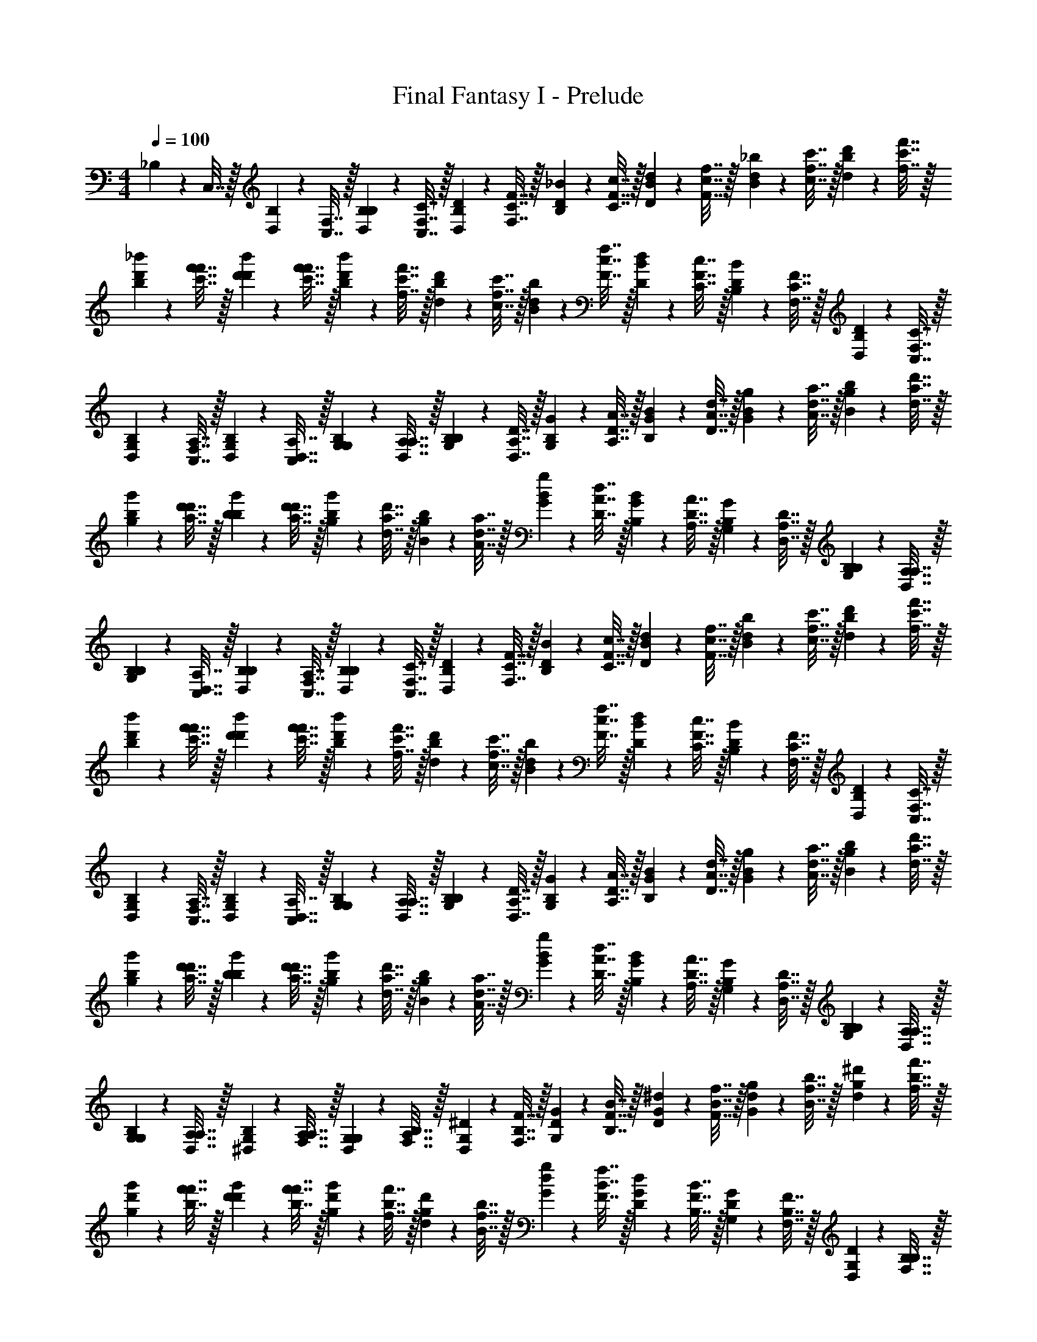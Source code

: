 X: 1
T: Final Fantasy I - Prelude
Z: ABC Generated by Starbound Composer v0.8.7
L: 1/4
M: 4/4
Q: 1/4=100
K: C
_B,2/9 z/36 C,7/32 z/32 [D,2/9B,2/9] z/36 [F,7/32C,7/32] z/32 [B,2/9D,2/9B,2/9] z/36 [C7/32F,7/32C,7/32] z/32 [D2/9B,2/9D,2/9] z/36 [F7/32C7/32F,7/32] z/32 [_B2/9D2/9B,2/9] z/36 [c7/32F7/32C7/32] z/32 [d2/9B2/9D2/9] z/36 [f7/32c7/32F7/32] z/32 [_b2/9d2/9B2/9] z/36 [c'7/32f7/32c7/32] z/32 [d'2/9b2/9d2/9] z/36 [f'7/32c'7/32f7/32] z/32 
[_b'2/9d'2/9b2/9] z/36 [f'7/32f'7/32c'7/32] z/32 [d'2/9b'2/9d'2/9] z/36 [c'7/32f'7/32f'7/32] z/32 [b2/9d'2/9b'2/9] z/36 [f7/32c'7/32f'7/32] z/32 [d2/9b2/9d'2/9] z/36 [c7/32f7/32c'7/32] z/32 [B2/9d2/9b2/9] z/36 [F7/32c7/32f7/32] z/32 [D2/9B2/9d2/9] z/36 [C7/32F7/32c7/32] z/32 [B,2/9D2/9B2/9] z/36 [F,7/32C7/32F7/32] z/32 [D,2/9B,2/9D2/9] z/36 [C,7/32F,7/32C7/32] z/32 
[G,2/9D,2/9B,2/9] z/36 [A,7/32C,7/32F,7/32] z/32 [B,2/9G,2/9D,2/9] z/36 [D,7/32A,7/32C,7/32] z/32 [G,2/9B,2/9G,2/9] z/36 [A,7/32D,7/32A,7/32] z/32 [B,2/9G,2/9B,2/9] z/36 [D7/32A,7/32D,7/32] z/32 [G2/9B,2/9G,2/9] z/36 [A7/32D7/32A,7/32] z/32 [B2/9G2/9B,2/9] z/36 [d7/32A7/32D7/32] z/32 [g2/9B2/9G2/9] z/36 [a7/32d7/32A7/32] z/32 [b2/9g2/9B2/9] z/36 [d'7/32a7/32d7/32] z/32 
[g'2/9b2/9g2/9] z/36 [d'7/32d'7/32a7/32] z/32 [b2/9g'2/9b2/9] z/36 [a7/32d'7/32d'7/32] z/32 [g2/9b2/9g'2/9] z/36 [d7/32a7/32d'7/32] z/32 [B2/9g2/9b2/9] z/36 [A7/32d7/32a7/32] z/32 [G2/9B2/9g2/9] z/36 [D7/32A7/32d7/32] z/32 [B,2/9G2/9B2/9] z/36 [A,7/32D7/32A7/32] z/32 [G,2/9B,2/9G2/9] z/36 [D,7/32A,7/32D7/32] z/32 [B,2/9G,2/9B,2/9] z/36 [A,7/32D,7/32A,7/32] z/32 
[B,2/9B,2/9G,2/9] z/36 [C,7/32A,7/32D,7/32] z/32 [D,2/9B,2/9B,2/9] z/36 [F,7/32C,7/32A,7/32] z/32 [B,2/9D,2/9B,2/9] z/36 [C7/32F,7/32C,7/32] z/32 [D2/9B,2/9D,2/9] z/36 [F7/32C7/32F,7/32] z/32 [B2/9D2/9B,2/9] z/36 [c7/32F7/32C7/32] z/32 [d2/9B2/9D2/9] z/36 [f7/32c7/32F7/32] z/32 [b2/9d2/9B2/9] z/36 [c'7/32f7/32c7/32] z/32 [d'2/9b2/9d2/9] z/36 [f'7/32c'7/32f7/32] z/32 
[b'2/9d'2/9b2/9] z/36 [f'7/32f'7/32c'7/32] z/32 [d'2/9b'2/9d'2/9] z/36 [c'7/32f'7/32f'7/32] z/32 [b2/9d'2/9b'2/9] z/36 [f7/32c'7/32f'7/32] z/32 [d2/9b2/9d'2/9] z/36 [c7/32f7/32c'7/32] z/32 [B2/9d2/9b2/9] z/36 [F7/32c7/32f7/32] z/32 [D2/9B2/9d2/9] z/36 [C7/32F7/32c7/32] z/32 [B,2/9D2/9B2/9] z/36 [F,7/32C7/32F7/32] z/32 [D,2/9B,2/9D2/9] z/36 [C,7/32F,7/32C7/32] z/32 
[G,2/9D,2/9B,2/9] z/36 [A,7/32C,7/32F,7/32] z/32 [B,2/9G,2/9D,2/9] z/36 [D,7/32A,7/32C,7/32] z/32 [G,2/9B,2/9G,2/9] z/36 [A,7/32D,7/32A,7/32] z/32 [B,2/9G,2/9B,2/9] z/36 [D7/32A,7/32D,7/32] z/32 [G2/9B,2/9G,2/9] z/36 [A7/32D7/32A,7/32] z/32 [B2/9G2/9B,2/9] z/36 [d7/32A7/32D7/32] z/32 [g2/9B2/9G2/9] z/36 [a7/32d7/32A7/32] z/32 [b2/9g2/9B2/9] z/36 [d'7/32a7/32d7/32] z/32 
[g'2/9b2/9g2/9] z/36 [d'7/32d'7/32a7/32] z/32 [b2/9g'2/9b2/9] z/36 [a7/32d'7/32d'7/32] z/32 [g2/9b2/9g'2/9] z/36 [d7/32a7/32d'7/32] z/32 [B2/9g2/9b2/9] z/36 [A7/32d7/32a7/32] z/32 [G2/9B2/9g2/9] z/36 [D7/32A7/32d7/32] z/32 [B,2/9G2/9B2/9] z/36 [A,7/32D7/32A7/32] z/32 [G,2/9B,2/9G2/9] z/36 [D,7/32A,7/32D7/32] z/32 [B,2/9G,2/9B,2/9] z/36 [A,7/32D,7/32A,7/32] z/32 
[G,2/9B,2/9G,2/9] z/36 [A,7/32A,7/32D,7/32] z/32 [^D,2/9G,2/9B,2/9] z/36 [F,7/32A,7/32A,7/32] z/32 [G,2/9D,2/9G,2/9] z/36 [B,7/32F,7/32A,7/32] z/32 [^D2/9G,2/9D,2/9] z/36 [F7/32B,7/32F,7/32] z/32 [G2/9D2/9G,2/9] z/36 [B7/32F7/32B,7/32] z/32 [^d2/9G2/9D2/9] z/36 [f7/32B7/32F7/32] z/32 [g2/9d2/9G2/9] z/36 [b7/32f7/32B7/32] z/32 [^d'2/9g2/9d2/9] z/36 [f'7/32b7/32f7/32] z/32 
[g'2/9d'2/9g2/9] z/36 [f'7/32f'7/32b7/32] z/32 [d'2/9g'2/9d'2/9] z/36 [b7/32f'7/32f'7/32] z/32 [g2/9d'2/9g'2/9] z/36 [f7/32b7/32f'7/32] z/32 [d2/9g2/9d'2/9] z/36 [B7/32f7/32b7/32] z/32 [G2/9d2/9g2/9] z/36 [F7/32B7/32f7/32] z/32 [D2/9G2/9d2/9] z/36 [B,7/32F7/32B7/32] z/32 [G,2/9D2/9G2/9] z/36 [F,7/32B,7/32F7/32] z/32 [D,2/9G,2/9D2/9] z/36 [B,7/32F,7/32B,7/32] z/32 
[A,2/9D,2/9G,2/9] z/36 [C,7/32B,7/32F,7/32] z/32 [F,2/9A,2/9D,2/9] z/36 [G,7/32C,7/32B,7/32] z/32 [A,2/9F,2/9A,2/9] z/36 [C7/32G,7/32C,7/32] z/32 [F2/9A,2/9F,2/9] z/36 [G7/32C7/32G,7/32] z/32 [A2/9F2/9A,2/9] z/36 [c7/32G7/32C7/32] z/32 [f2/9A2/9F2/9] z/36 [g7/32c7/32G7/32] z/32 [a2/9f2/9A2/9] z/36 [c'7/32g7/32c7/32] z/32 [f'2/9a2/9f2/9] z/36 [g'7/32c'7/32g7/32] z/32 
[a'2/9f'2/9a2/9] z/36 [g'7/32g'7/32c'7/32] z/32 [f'2/9a'2/9f'2/9] z/36 [c'7/32g'7/32g'7/32] z/32 [a2/9f'2/9a'2/9] z/36 [g7/32c'7/32g'7/32] z/32 [f2/9a2/9f'2/9] z/36 [c7/32g7/32c'7/32] z/32 [A2/9f2/9a2/9] z/36 [G7/32c7/32g7/32] z/32 [F2/9A2/9f2/9] z/36 [C7/32G7/32c7/32] z/32 [A,2/9F2/9A2/9] z/36 [G,7/32C7/32G7/32] z/32 [F,2/9A,2/9F2/9] z/36 [C,7/32G,7/32C7/32] z/32 
[^F,2/9=F,2/9A,2/9] z/36 [B,7/32C,7/32G,7/32] z/32 [^C,2/9^F,2/9=F,2/9] z/36 [F,7/32B,7/32=C,7/32] z/32 [^F,2/9^C,2/9F,2/9] z/36 [B,7/32=F,7/32B,7/32] z/32 [^C2/9^F,2/9C,2/9] z/36 [F7/32B,7/32=F,7/32] z/32 [^F2/9C2/9^F,2/9] z/36 [B7/32=F7/32B,7/32] z/32 [^c2/9^F2/9C2/9] z/36 [f7/32B7/32=F7/32] z/32 [^f2/9c2/9^F2/9] z/36 [b7/32=f7/32B7/32] z/32 [^c'2/9^f2/9c2/9] z/36 [f'7/32b7/32=f7/32] z/32 
[^f'2/9c'2/9^f2/9] z/36 [=f'7/32f'7/32b7/32] z/32 [c'2/9^f'2/9c'2/9] z/36 [b7/32=f'7/32f'7/32] z/32 [f2/9c'2/9^f'2/9] z/36 [=f7/32b7/32=f'7/32] z/32 [c2/9^f2/9c'2/9] z/36 [B7/32=f7/32b7/32] z/32 [F2/9c2/9^f2/9] z/36 [=F7/32B7/32=f7/32] z/32 [C2/9^F2/9c2/9] z/36 [B,7/32=F7/32B7/32] z/32 [F,2/9C2/9^F2/9] z/36 [=F,7/32B,7/32=F7/32] z/32 [C,2/9^F,2/9C2/9] z/36 [B,7/32=F,7/32B,7/32] z/32 
[^G,2/9C,2/9^F,2/9] z/36 [=C,7/32B,7/32=F,7/32] z/32 [D,2/9G,2/9^C,2/9] z/36 [=G,7/32=C,7/32B,7/32] z/32 [^G,2/9D,2/9G,2/9] z/36 [=C7/32=G,7/32C,7/32] z/32 [D2/9^G,2/9D,2/9] z/36 [G7/32C7/32=G,7/32] z/32 [^G2/9D2/9^G,2/9] z/36 [=c7/32=G7/32C7/32] z/32 [d2/9^G2/9D2/9] z/36 [g7/32c7/32=G7/32] z/32 [^g2/9d2/9^G2/9] z/36 [=c'7/32=g7/32c7/32] z/32 [d'2/9^g2/9d2/9] z/36 [g'7/32c'7/32=g7/32] z/32 
[^g'2/9d'2/9^g2/9] z/36 [=g'7/32g'7/32c'7/32] z/32 [d'2/9^g'2/9d'2/9] z/36 [c'7/32=g'7/32g'7/32] z/32 [g2/9d'2/9^g'2/9] z/36 [=g7/32c'7/32=g'7/32] z/32 [d2/9^g2/9d'2/9] z/36 [c7/32=g7/32c'7/32] z/32 [G2/9d2/9^g2/9] z/36 [=G7/32c7/32=g7/32] z/32 [D2/9^G2/9d2/9] z/36 [C7/32=G7/32c7/32] z/32 [G,2/9D2/9^G2/9] z/36 [=G,7/32C7/32=G7/32] z/32 [D,2/9^G,2/9D2/9] z/36 [C,7/32=G,7/32C7/32] z/32 
[B,2/9D,2/9^G,2/9] z/36 [C,7/32C,7/32=G,7/32] z/32 [=D,2/9B,2/9^D,2/9] z/36 [F,7/32C,7/32C,7/32] z/32 [B,2/9=D,2/9B,2/9] z/36 [C7/32F,7/32C,7/32] z/32 [=D2/9B,2/9D,2/9] z/36 [F7/32C7/32F,7/32] z/32 [B2/9D2/9B,2/9] z/36 [c7/32F7/32C7/32] z/32 [=d2/9B2/9D2/9] z/36 [f7/32c7/32F7/32] z/32 [b2/9d2/9B2/9] z/36 [c'7/32f7/32c7/32] z/32 [=d'2/9b2/9d2/9] z/36 [f'7/32c'7/32f7/32] z/32 
[b'2/9d'2/9b2/9] z/36 [f'7/32f'7/32c'7/32] z/32 [d'2/9b'2/9d'2/9] z/36 [c'7/32f'7/32f'7/32] z/32 [b2/9d'2/9b'2/9] z/36 [f7/32c'7/32f'7/32] z/32 [d2/9b2/9d'2/9] z/36 [c7/32f7/32c'7/32] z/32 [B2/9d2/9b2/9] z/36 [F7/32c7/32f7/32] z/32 [D2/9B2/9d2/9] z/36 [C7/32F7/32c7/32] z/32 [B,2/9D2/9B2/9] z/36 [F,7/32C7/32F7/32] z/32 [D,2/9B,2/9D2/9] z/36 [C,7/32F,7/32C7/32] z/32 
[G,2/9D,2/9B,2/9] z/36 [A,7/32C,7/32F,7/32] z/32 [B,2/9G,2/9D,2/9] z/36 [D,7/32A,7/32C,7/32] z/32 [G,2/9B,2/9G,2/9] z/36 [A,7/32D,7/32A,7/32] z/32 [B,2/9G,2/9B,2/9] z/36 [D7/32A,7/32D,7/32] z/32 [G2/9B,2/9G,2/9] z/36 [A7/32D7/32A,7/32] z/32 [B2/9G2/9B,2/9] z/36 [d7/32A7/32D7/32] z/32 [g2/9B2/9G2/9] z/36 [a7/32d7/32A7/32] z/32 [b2/9g2/9B2/9] z/36 [d'7/32a7/32d7/32] z/32 
[g'2/9b2/9g2/9] z/36 [d'7/32d'7/32a7/32] z/32 [b2/9g'2/9b2/9] z/36 [a7/32d'7/32d'7/32] z/32 [g2/9b2/9g'2/9] z/36 [d7/32a7/32d'7/32] z/32 [B2/9g2/9b2/9] z/36 [A7/32d7/32a7/32] z/32 [G2/9B2/9g2/9] z/36 [D7/32A7/32d7/32] z/32 [B,2/9G2/9B2/9] z/36 [A,7/32D7/32A7/32] z/32 [G,2/9B,2/9G2/9] z/36 [D,7/32A,7/32D7/32] z/32 [B,2/9G,2/9B,2/9] z/36 [A,7/32D,7/32A,7/32] z/32 
[B,2/9B,2/9G,2/9] z/36 [C,7/32A,7/32D,7/32] z/32 [D,2/9B,2/9B,2/9] z/36 [F,7/32C,7/32A,7/32] z/32 [B,2/9D,2/9B,2/9] z/36 [C7/32F,7/32C,7/32] z/32 [D2/9B,2/9D,2/9] z/36 [F7/32C7/32F,7/32] z/32 [B2/9D2/9B,2/9] z/36 [c7/32F7/32C7/32] z/32 [d2/9B2/9D2/9] z/36 [f7/32c7/32F7/32] z/32 [b2/9d2/9B2/9] z/36 [c'7/32f7/32c7/32] z/32 [d'2/9b2/9d2/9] z/36 [f'7/32c'7/32f7/32] z/32 
[b'2/9d'2/9b2/9] z/36 [f'7/32f'7/32c'7/32] z/32 [d'2/9b'2/9d'2/9] z/36 [c'7/32f'7/32f'7/32] z/32 [b2/9d'2/9b'2/9] z/36 [f7/32c'7/32f'7/32] z/32 [d2/9b2/9d'2/9] z/36 [c7/32f7/32c'7/32] z/32 [B2/9d2/9b2/9] z/36 [F7/32c7/32f7/32] z/32 [D2/9B2/9d2/9] z/36 [C7/32F7/32c7/32] z/32 [B,2/9D2/9B2/9] z/36 [F,7/32C7/32F7/32] z/32 [D,2/9B,2/9D2/9] z/36 [C,7/32F,7/32C7/32] z/32 
[G,2/9D,2/9B,2/9] z/36 [A,7/32C,7/32F,7/32] z/32 [B,2/9G,2/9D,2/9] z/36 [D,7/32A,7/32C,7/32] z/32 [G,2/9B,2/9G,2/9] z/36 [A,7/32D,7/32A,7/32] z/32 [B,2/9G,2/9B,2/9] z/36 [D7/32A,7/32D,7/32] z/32 [G2/9B,2/9G,2/9] z/36 [A7/32D7/32A,7/32] z/32 [B2/9G2/9B,2/9] z/36 [d7/32A7/32D7/32] z/32 [g2/9B2/9G2/9] z/36 [a7/32d7/32A7/32] z/32 [b2/9g2/9B2/9] z/36 [d'7/32a7/32d7/32] z/32 
[g'2/9b2/9g2/9] z/36 [d'7/32d'7/32a7/32] z/32 [b2/9g'2/9b2/9] z/36 [a7/32d'7/32d'7/32] z/32 [g2/9b2/9g'2/9] z/36 [d7/32a7/32d'7/32] z/32 [B2/9g2/9b2/9] z/36 [A7/32d7/32a7/32] z/32 [G2/9B2/9g2/9] z/36 [D7/32A7/32d7/32] z/32 [B,2/9G2/9B2/9] z/36 [A,7/32D7/32A7/32] z/32 [G,2/9B,2/9G2/9] z/36 [D,7/32A,7/32D7/32] z/32 [B,2/9G,2/9B,2/9] z/36 [A,7/32D,7/32A,7/32] z/32 
[G,2/9B,2/9G,2/9] z/36 [A,7/32A,7/32D,7/32] z/32 [^D,2/9G,2/9B,2/9] z/36 [F,7/32A,7/32A,7/32] z/32 [G,2/9D,2/9G,2/9] z/36 [B,7/32F,7/32A,7/32] z/32 [^D2/9G,2/9D,2/9] z/36 [F7/32B,7/32F,7/32] z/32 [G2/9D2/9G,2/9] z/36 [B7/32F7/32B,7/32] z/32 [^d2/9G2/9D2/9] z/36 [f7/32B7/32F7/32] z/32 [g2/9d2/9G2/9] z/36 [b7/32f7/32B7/32] z/32 [^d'2/9g2/9d2/9] z/36 [f'7/32b7/32f7/32] z/32 
[g'2/9d'2/9g2/9] z/36 [f'7/32f'7/32b7/32] z/32 [d'2/9g'2/9d'2/9] z/36 [b7/32f'7/32f'7/32] z/32 [g2/9d'2/9g'2/9] z/36 [f7/32b7/32f'7/32] z/32 [d2/9g2/9d'2/9] z/36 [B7/32f7/32b7/32] z/32 [G2/9d2/9g2/9] z/36 [F7/32B7/32f7/32] z/32 [D2/9G2/9d2/9] z/36 [B,7/32F7/32B7/32] z/32 [G,2/9D2/9G2/9] z/36 [F,7/32B,7/32F7/32] z/32 [D,2/9G,2/9D2/9] z/36 [B,7/32F,7/32B,7/32] z/32 
[A,2/9D,2/9G,2/9] z/36 [C,7/32B,7/32F,7/32] z/32 [F,2/9A,2/9D,2/9] z/36 [G,7/32C,7/32B,7/32] z/32 [A,2/9F,2/9A,2/9] z/36 [C7/32G,7/32C,7/32] z/32 [F2/9A,2/9F,2/9] z/36 [G7/32C7/32G,7/32] z/32 [A2/9F2/9A,2/9] z/36 [c7/32G7/32C7/32] z/32 [f2/9A2/9F2/9] z/36 [g7/32c7/32G7/32] z/32 [a2/9f2/9A2/9] z/36 [c'7/32g7/32c7/32] z/32 [f'2/9a2/9f2/9] z/36 [g'7/32c'7/32g7/32] z/32 
[a'2/9f'2/9a2/9] z/36 [g'7/32g'7/32c'7/32] z/32 [f'2/9a'2/9f'2/9] z/36 [c'7/32g'7/32g'7/32] z/32 [a2/9f'2/9a'2/9] z/36 [g7/32c'7/32g'7/32] z/32 [f2/9a2/9f'2/9] z/36 [c7/32g7/32c'7/32] z/32 [A2/9f2/9a2/9] z/36 [G7/32c7/32g7/32] z/32 [F2/9A2/9f2/9] z/36 [C7/32G7/32c7/32] z/32 [A,2/9F2/9A2/9] z/36 [G,7/32C7/32G7/32] z/32 [F,2/9A,2/9F2/9] z/36 [C,7/32G,7/32C7/32] z/32 
[^F,2/9=F,2/9A,2/9] z/36 [B,7/32C,7/32G,7/32] z/32 [^C,2/9^F,2/9=F,2/9] z/36 [F,7/32B,7/32=C,7/32] z/32 [^F,2/9^C,2/9F,2/9] z/36 [B,7/32=F,7/32B,7/32] z/32 [^C2/9^F,2/9C,2/9] z/36 [F7/32B,7/32=F,7/32] z/32 [^F2/9C2/9^F,2/9] z/36 [B7/32=F7/32B,7/32] z/32 [^c2/9^F2/9C2/9] z/36 [f7/32B7/32=F7/32] z/32 [^f2/9c2/9^F2/9] z/36 [b7/32=f7/32B7/32] z/32 [^c'2/9^f2/9c2/9] z/36 [f'7/32b7/32=f7/32] z/32 
[^f'2/9c'2/9^f2/9] z/36 [=f'7/32f'7/32b7/32] z/32 [c'2/9^f'2/9c'2/9] z/36 [b7/32=f'7/32f'7/32] z/32 [f2/9c'2/9^f'2/9] z/36 [=f7/32b7/32=f'7/32] z/32 [c2/9^f2/9c'2/9] z/36 [B7/32=f7/32b7/32] z/32 [F2/9c2/9^f2/9] z/36 [=F7/32B7/32=f7/32] z/32 [C2/9^F2/9c2/9] z/36 [B,7/32=F7/32B7/32] z/32 [F,2/9C2/9^F2/9] z/36 [=F,7/32B,7/32=F7/32] z/32 [C,2/9^F,2/9C2/9] z/36 [B,7/32=F,7/32B,7/32] z/32 
[^G,2/9C,2/9^F,2/9] z/36 [=C,7/32B,7/32=F,7/32] z/32 [D,2/9G,2/9^C,2/9] z/36 [=G,7/32=C,7/32B,7/32] z/32 [^G,2/9D,2/9G,2/9] z/36 [=C7/32=G,7/32C,7/32] z/32 [D2/9^G,2/9D,2/9] z/36 [G7/32C7/32=G,7/32] z/32 [^G2/9D2/9^G,2/9] z/36 [=c7/32=G7/32C7/32] z/32 [d2/9^G2/9D2/9] z/36 [g7/32c7/32=G7/32] z/32 [^g2/9d2/9^G2/9] z/36 [=c'7/32=g7/32c7/32] z/32 [d'2/9^g2/9d2/9] z/36 [g'7/32c'7/32=g7/32] z/32 
[^g'2/9d'2/9^g2/9] z/36 [=g'7/32g'7/32c'7/32] z/32 [d'2/9^g'2/9d'2/9] z/36 [c'7/32=g'7/32g'7/32] z/32 [g2/9d'2/9^g'2/9] z/36 [=g7/32c'7/32=g'7/32] z/32 [d2/9^g2/9d'2/9] z/36 [c7/32=g7/32c'7/32] z/32 [G2/9d2/9^g2/9] z/36 [=G7/32c7/32=g7/32] z/32 [D2/9^G2/9d2/9] z/36 [C7/32=G7/32c7/32] z/32 [G,2/9D2/9^G2/9] z/36 [=G,7/32C7/32=G7/32] z/32 [D,2/9^G,2/9D2/9] z/36 [C,7/32=G,7/32C7/32] 
